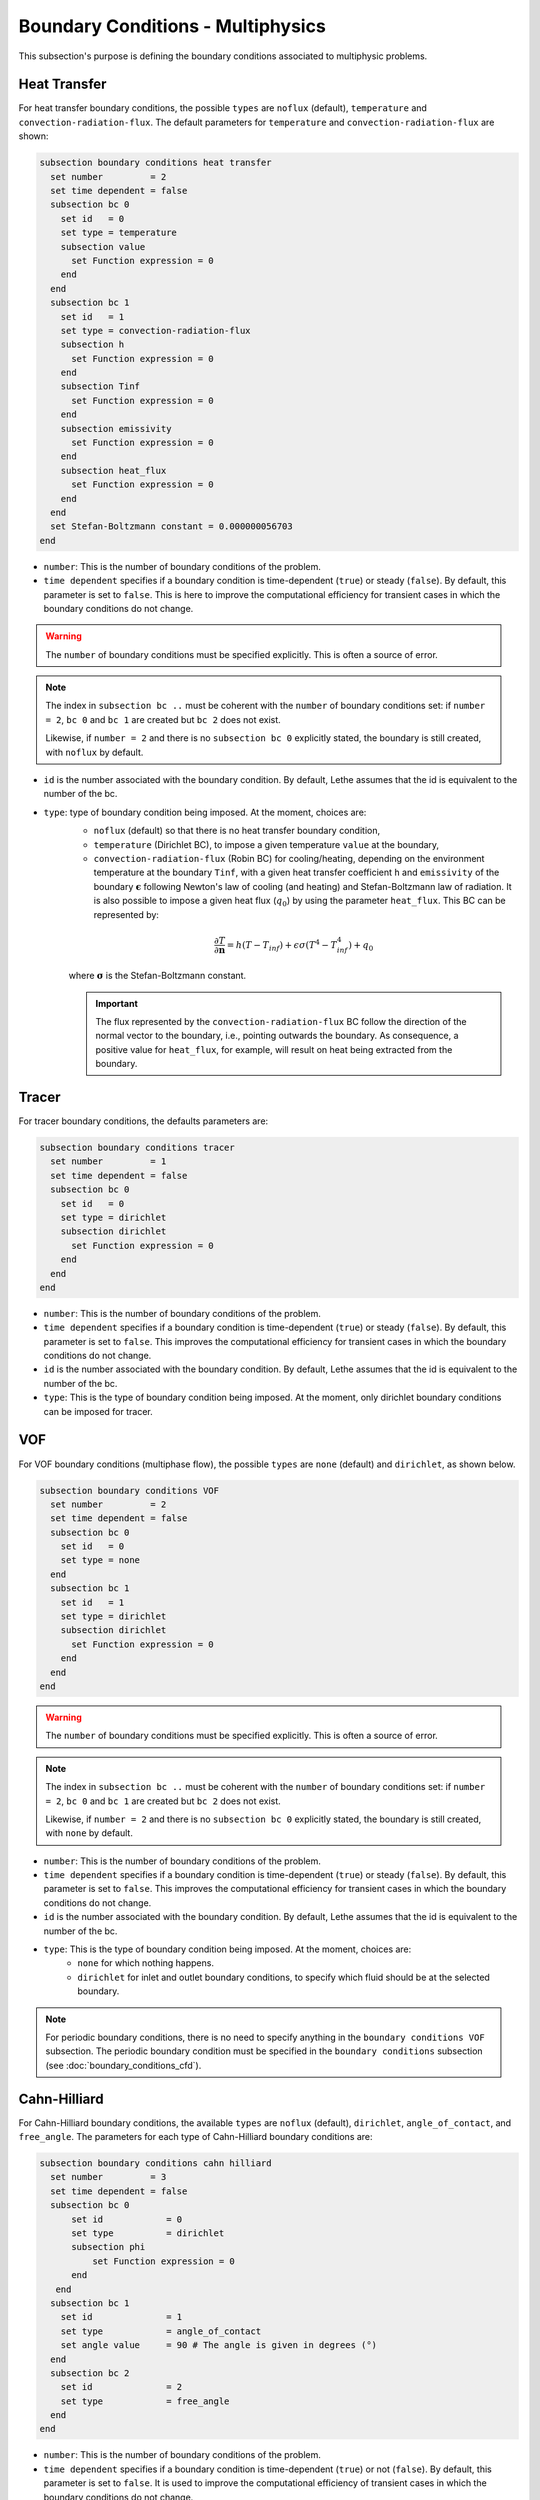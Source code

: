 ==================================
Boundary Conditions - Multiphysics
==================================

This subsection's purpose is defining the boundary conditions associated to multiphysic problems. 

.. _heat transfer bc:

Heat Transfer
^^^^^^^^^^^^^

For heat transfer boundary conditions, the possible ``types`` are ``noflux`` (default), ``temperature`` and ``convection-radiation-flux``.
The default parameters for ``temperature`` and ``convection-radiation-flux`` are shown:

.. code-block:: text

  subsection boundary conditions heat transfer
    set number         = 2
    set time dependent = false
    subsection bc 0
      set id   = 0
      set type = temperature
      subsection value
        set Function expression = 0
      end
    end
    subsection bc 1
      set id   = 1
      set type = convection-radiation-flux
      subsection h
        set Function expression = 0
      end
      subsection Tinf
        set Function expression = 0
      end
      subsection emissivity
        set Function expression = 0
      end
      subsection heat_flux
        set Function expression = 0
      end
    end
    set Stefan-Boltzmann constant = 0.000000056703
  end


* ``number``: This is the number of boundary conditions of the problem.

* ``time dependent`` specifies if a boundary condition is time-dependent (``true``) or steady (``false``). By default, this parameter is set to ``false``. This is here to improve the computational efficiency for transient cases in which the boundary conditions do not change.

.. warning::
    The ``number`` of boundary conditions must be specified explicitly. This is often a source of error.

.. note::
    The index in ``subsection bc ..`` must be coherent with the ``number`` of boundary conditions set: if ``number = 2``, ``bc 0`` and ``bc 1`` are created but ``bc 2`` does not exist. 

    Likewise, if ``number = 2`` and there is no ``subsection bc 0`` explicitly stated, the boundary is still created, with ``noflux`` by default.

* ``id`` is the number associated with the boundary condition. By default, Lethe assumes that the id is equivalent to the number of the bc.

* ``type``: type of boundary condition being imposed. At the moment, choices are:
    * ``noflux`` (default) so that there is no heat transfer boundary condition,
    * ``temperature`` (Dirichlet BC), to impose a given temperature ``value`` at the boundary,
    * ``convection-radiation-flux`` (Robin BC) for cooling/heating, depending on the environment temperature at the boundary ``Tinf``, with a given heat transfer coefficient ``h`` and ``emissivity`` of the boundary :math:`\mathbf{\epsilon}` following Newton's law of cooling (and heating) and Stefan-Boltzmann law of radiation. It is also possible to impose a given heat flux (:math:`q_0`) by using the parameter ``heat_flux``. This BC can be represented by:

    .. math::
        \frac{ \partial T}{\partial \mathbf{n}} = h (T - T_{inf}) + \epsilon \sigma (T^4 - T_{inf}^4) + q_0

    where :math:`\mathbf{\sigma}` is the Stefan-Boltzmann constant.

    .. important::

      The flux represented by the ``convection-radiation-flux`` BC follow the direction of the normal vector to the boundary, i.e., pointing outwards the boundary. As consequence, a positive value for ``heat_flux``, for example, will result on heat being extracted from the boundary.

.. seealso::

  The :doc:`../../examples/multiphysics/warming-up-a-viscous-fluid/warming-up-a-viscous-fluid` example uses heat transfer boundary conditions.


Tracer
^^^^^^

For tracer boundary conditions, the defaults parameters are:

.. code-block:: text

  subsection boundary conditions tracer
    set number         = 1
    set time dependent = false
    subsection bc 0
      set id   = 0
      set type = dirichlet
      subsection dirichlet
        set Function expression = 0
      end
    end
  end

* ``number``: This is the number of boundary conditions of the problem. 

* ``time dependent`` specifies if a boundary condition is time-dependent (``true``) or steady (``false``). By default, this parameter is set to ``false``. This improves the computational efficiency for transient cases in which the boundary conditions do not change.

* ``id`` is the number associated with the boundary condition. By default, Lethe assumes that the id is equivalent to the number of the bc.

* ``type``: This is the type of boundary condition being imposed. At the moment, only dirichlet boundary conditions can be imposed for tracer.


VOF
^^^

For VOF boundary conditions (multiphase flow), the possible ``types`` are ``none`` (default) and ``dirichlet``, as shown below.

.. code-block:: text

  subsection boundary conditions VOF
    set number         = 2
    set time dependent = false
    subsection bc 0
      set id   = 0
      set type = none
    end
    subsection bc 1
      set id   = 1
      set type = dirichlet
      subsection dirichlet
        set Function expression = 0
      end
    end
  end

.. warning::
    The ``number`` of boundary conditions must be specified explicitly. This is often a source of error.

.. note::
    The index in ``subsection bc ..`` must be coherent with the ``number`` of boundary conditions set: if ``number = 2``, ``bc 0`` and ``bc 1`` are created but ``bc 2`` does not exist. 

    Likewise, if ``number = 2`` and there is no ``subsection bc 0`` explicitly stated, the boundary is still created, with ``none`` by default.

* ``number``: This is the number of boundary conditions of the problem.

* ``time dependent`` specifies if a boundary condition is time-dependent (``true``) or steady (``false``). By default, this parameter is set to ``false``. This improves the computational efficiency for transient cases in which the boundary conditions do not change.

* ``id`` is the number associated with the boundary condition. By default, Lethe assumes that the id is equivalent to the number of the bc.

* ``type``: This is the type of boundary condition being imposed. At the moment, choices are:
    * ``none`` for which nothing happens.
    * ``dirichlet`` for inlet and outlet boundary conditions, to specify which fluid should be at the selected boundary.

.. note::
    For periodic boundary conditions, there is no need to specify anything in the ``boundary conditions VOF`` subsection. The periodic boundary condition must be specified in the ``boundary conditions`` subsection (see :doc:`boundary_conditions_cfd`).
    
    
Cahn-Hilliard
^^^^^^^^^^^^^^

For Cahn-Hilliard boundary conditions, the available ``types`` are ``noflux`` (default), ``dirichlet``, ``angle_of_contact``, and ``free_angle``. The parameters for each type of Cahn-Hilliard boundary conditions are:

.. code-block:: text

  subsection boundary conditions cahn hilliard
    set number         = 3
    set time dependent = false
    subsection bc 0
        set id            = 0
        set type          = dirichlet
        subsection phi
            set Function expression = 0
        end
     end
    subsection bc 1
      set id              = 1
      set type            = angle_of_contact
      set angle value     = 90 # The angle is given in degrees (°)
    end
    subsection bc 2
      set id              = 2
      set type            = free_angle
    end
  end
    

* ``number``: This is the number of boundary conditions of the problem. 

* ``time dependent`` specifies if a boundary condition is time-dependent (``true``) or not (``false``). By default, this parameter is set to ``false``. It is used to improve the computational efficiency of transient cases in which the boundary conditions do not change.

* ``id`` is the number associated with the boundary condition. By default, Lethe assumes that the id is equivalent to the number of the bc.

* ``type``: Type of boundary condition being imposed. At the moment, the choices are:
    * ``noflux`` (default): no phase leaves the simulation domain.
    * ``dirichlet``: Imposes a given phase order parameter function on the boundary. This function can depend on position (:math:`x,y,z`) and on time (:math:`t`).
    * ``angle_of_contact``: Imposes a given angle of contact ``angle value`` between the two phases at the boundary. It refers to the inner angle of contact, in degrees (°).
    * ``free_angle``: Leaves the angle as a free variable to be solved.

